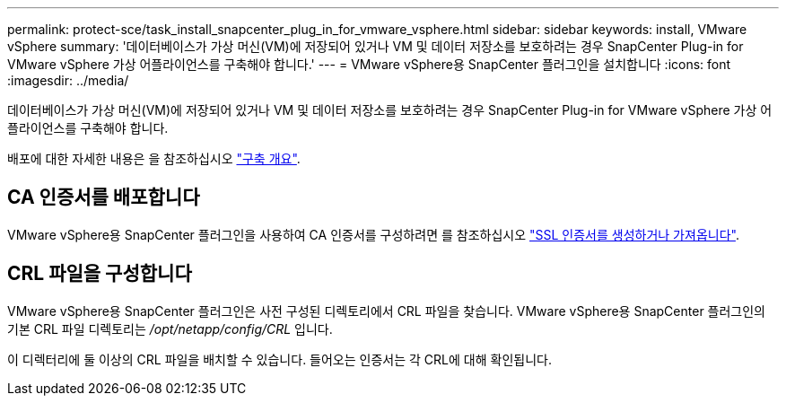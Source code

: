 ---
permalink: protect-sce/task_install_snapcenter_plug_in_for_vmware_vsphere.html 
sidebar: sidebar 
keywords: install, VMware vSphere 
summary: '데이터베이스가 가상 머신(VM)에 저장되어 있거나 VM 및 데이터 저장소를 보호하려는 경우 SnapCenter Plug-in for VMware vSphere 가상 어플라이언스를 구축해야 합니다.' 
---
= VMware vSphere용 SnapCenter 플러그인을 설치합니다
:icons: font
:imagesdir: ../media/


[role="lead"]
데이터베이스가 가상 머신(VM)에 저장되어 있거나 VM 및 데이터 저장소를 보호하려는 경우 SnapCenter Plug-in for VMware vSphere 가상 어플라이언스를 구축해야 합니다.

배포에 대한 자세한 내용은 을 참조하십시오 https://docs.netapp.com/us-en/sc-plugin-vmware-vsphere/scpivs44_get_started_overview.html["구축 개요"^].



== CA 인증서를 배포합니다

VMware vSphere용 SnapCenter 플러그인을 사용하여 CA 인증서를 구성하려면 를 참조하십시오 https://kb.netapp.com/Advice_and_Troubleshooting/Data_Protection_and_Security/SnapCenter/How_to_create_and_or_import_an_SSL_certificate_to_SnapCenter_Plug-in_for_VMware_vSphere_(SCV)["SSL 인증서를 생성하거나 가져옵니다"^].



== CRL 파일을 구성합니다

VMware vSphere용 SnapCenter 플러그인은 사전 구성된 디렉토리에서 CRL 파일을 찾습니다. VMware vSphere용 SnapCenter 플러그인의 기본 CRL 파일 디렉토리는 _/opt/netapp/config/CRL_ 입니다.

이 디렉터리에 둘 이상의 CRL 파일을 배치할 수 있습니다. 들어오는 인증서는 각 CRL에 대해 확인됩니다.
